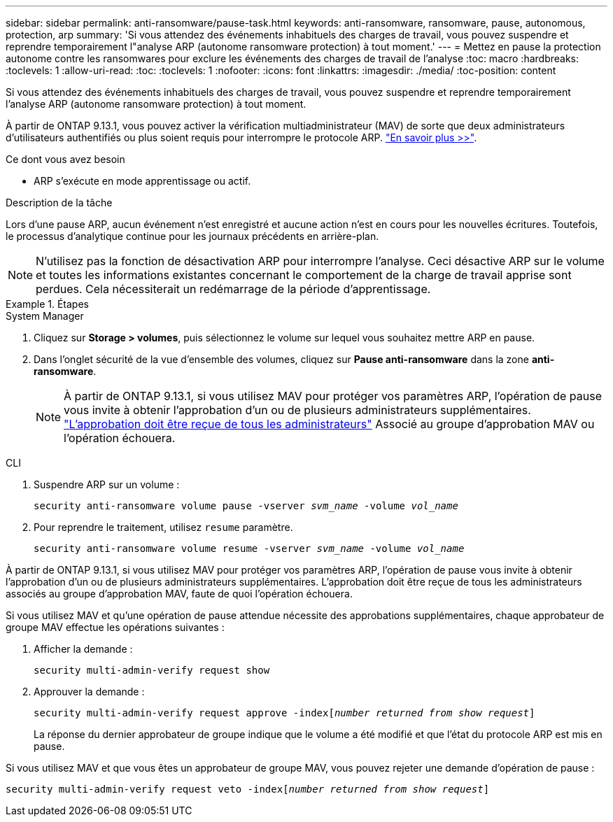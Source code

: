---
sidebar: sidebar 
permalink: anti-ransomware/pause-task.html 
keywords: anti-ransomware, ransomware, pause, autonomous, protection, arp 
summary: 'Si vous attendez des événements inhabituels des charges de travail, vous pouvez suspendre et reprendre temporairement l"analyse ARP (autonome ransomware protection) à tout moment.' 
---
= Mettez en pause la protection autonome contre les ransomwares pour exclure les événements des charges de travail de l'analyse
:toc: macro
:hardbreaks:
:toclevels: 1
:allow-uri-read: 
:toc: 
:toclevels: 1
:nofooter: 
:icons: font
:linkattrs: 
:imagesdir: ./media/
:toc-position: content


[role="lead"]
Si vous attendez des événements inhabituels des charges de travail, vous pouvez suspendre et reprendre temporairement l'analyse ARP (autonome ransomware protection) à tout moment.

À partir de ONTAP 9.13.1, vous pouvez activer la vérification multiadministrateur (MAV) de sorte que deux administrateurs d'utilisateurs authentifiés ou plus soient requis pour interrompre le protocole ARP. link:../multi-admin-verify/enable-disable-task.html["En savoir plus >>"^].

.Ce dont vous avez besoin
* ARP s'exécute en mode apprentissage ou actif.


.Description de la tâche
Lors d'une pause ARP, aucun événement n'est enregistré et aucune action n'est en cours pour les nouvelles écritures. Toutefois, le processus d'analytique continue pour les journaux précédents en arrière-plan.


NOTE: N'utilisez pas la fonction de désactivation ARP pour interrompre l'analyse. Ceci désactive ARP sur le volume et toutes les informations existantes concernant le comportement de la charge de travail apprise sont perdues. Cela nécessiterait un redémarrage de la période d'apprentissage.

.Étapes
[role="tabbed-block"]
====
.System Manager
--
. Cliquez sur *Storage > volumes*, puis sélectionnez le volume sur lequel vous souhaitez mettre ARP en pause.
. Dans l'onglet sécurité de la vue d'ensemble des volumes, cliquez sur *Pause anti-ransomware* dans la zone *anti-ransomware*.
+

NOTE: À partir de ONTAP 9.13.1, si vous utilisez MAV pour protéger vos paramètres ARP, l'opération de pause vous invite à obtenir l'approbation d'un ou de plusieurs administrateurs supplémentaires. link:../multi-admin-verify/request-operation-task.html["L'approbation doit être reçue de tous les administrateurs"] Associé au groupe d'approbation MAV ou l'opération échouera.



--
.CLI
--
. Suspendre ARP sur un volume :
+
`security anti-ransomware volume pause -vserver _svm_name_ -volume _vol_name_`

. Pour reprendre le traitement, utilisez `resume` paramètre.
+
`security anti-ransomware volume resume -vserver _svm_name_ -volume _vol_name_`



À partir de ONTAP 9.13.1, si vous utilisez MAV pour protéger vos paramètres ARP, l'opération de pause vous invite à obtenir l'approbation d'un ou de plusieurs administrateurs supplémentaires. L'approbation doit être reçue de tous les administrateurs associés au groupe d'approbation MAV, faute de quoi l'opération échouera.

Si vous utilisez MAV et qu'une opération de pause attendue nécessite des approbations supplémentaires, chaque approbateur de groupe MAV effectue les opérations suivantes :

. Afficher la demande :
+
`security multi-admin-verify request show`

. Approuver la demande :
+
`security multi-admin-verify request approve -index[_number returned from show request_]`

+
La réponse du dernier approbateur de groupe indique que le volume a été modifié et que l'état du protocole ARP est mis en pause.



Si vous utilisez MAV et que vous êtes un approbateur de groupe MAV, vous pouvez rejeter une demande d'opération de pause :

`security multi-admin-verify request veto -index[_number returned from show request_]`

--
====